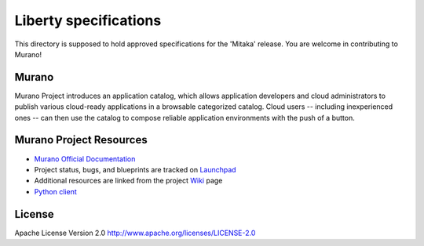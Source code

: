 Liberty specifications
======================

This directory is supposed to hold approved specifications for the 'Mitaka' release.
You are welcome in contributing to Murano!


Murano
------

Murano Project introduces an application catalog, which allows application
developers and cloud administrators to publish various cloud-ready
applications in a browsable‎ categorized catalog. Cloud users
-- including inexperienced ones -- can then use the catalog to
compose reliable application environments with the push of a button.

Murano Project Resources
------------------------

* `Murano Official Documentation <http://murano.readthedocs.org>`_

* Project status, bugs, and blueprints are tracked on
  `Launchpad <https://launchpad.net/murano>`_

* Additional resources are linked from the project
  `Wiki <https://wiki.openstack.org/wiki/Murano>`_ page

* `Python client <https://github.com/openstack/python-muranoclient>`_

License
-------

Apache License Version 2.0 http://www.apache.org/licenses/LICENSE-2.0
